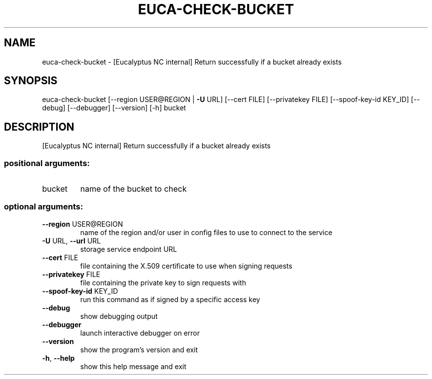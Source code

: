 .\" DO NOT MODIFY THIS FILE!  It was generated by help2man 1.44.1.
.TH EUCA-CHECK-BUCKET "1" "January 2015" "euca2ools 3.0.5" "User Commands"
.SH NAME
euca-check-bucket \- [Eucalyptus NC internal] Return successfully if a bucket already
exists
.SH SYNOPSIS
euca\-check\-bucket [\-\-region USER@REGION | \fB\-U\fR URL] [\-\-cert FILE]
[\-\-privatekey FILE] [\-\-spoof\-key\-id KEY_ID] [\-\-debug]
[\-\-debugger] [\-\-version] [\-h]
bucket
.SH DESCRIPTION
[Eucalyptus NC internal] Return successfully if a bucket already
exists
.SS "positional arguments:"
.TP
bucket
name of the bucket to check
.SS "optional arguments:"
.TP
\fB\-\-region\fR USER@REGION
name of the region and/or user in config files to use
to connect to the service
.TP
\fB\-U\fR URL, \fB\-\-url\fR URL
storage service endpoint URL
.TP
\fB\-\-cert\fR FILE
file containing the X.509 certificate to use when
signing requests
.TP
\fB\-\-privatekey\fR FILE
file containing the private key to sign requests with
.TP
\fB\-\-spoof\-key\-id\fR KEY_ID
run this command as if signed by a specific access key
.TP
\fB\-\-debug\fR
show debugging output
.TP
\fB\-\-debugger\fR
launch interactive debugger on error
.TP
\fB\-\-version\fR
show the program's version and exit
.TP
\fB\-h\fR, \fB\-\-help\fR
show this help message and exit
